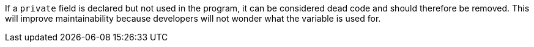 If a ``private`` field is declared but not used in the program, it can be considered dead code and should therefore be removed. This will improve maintainability because developers will not wonder what the variable is used for.
